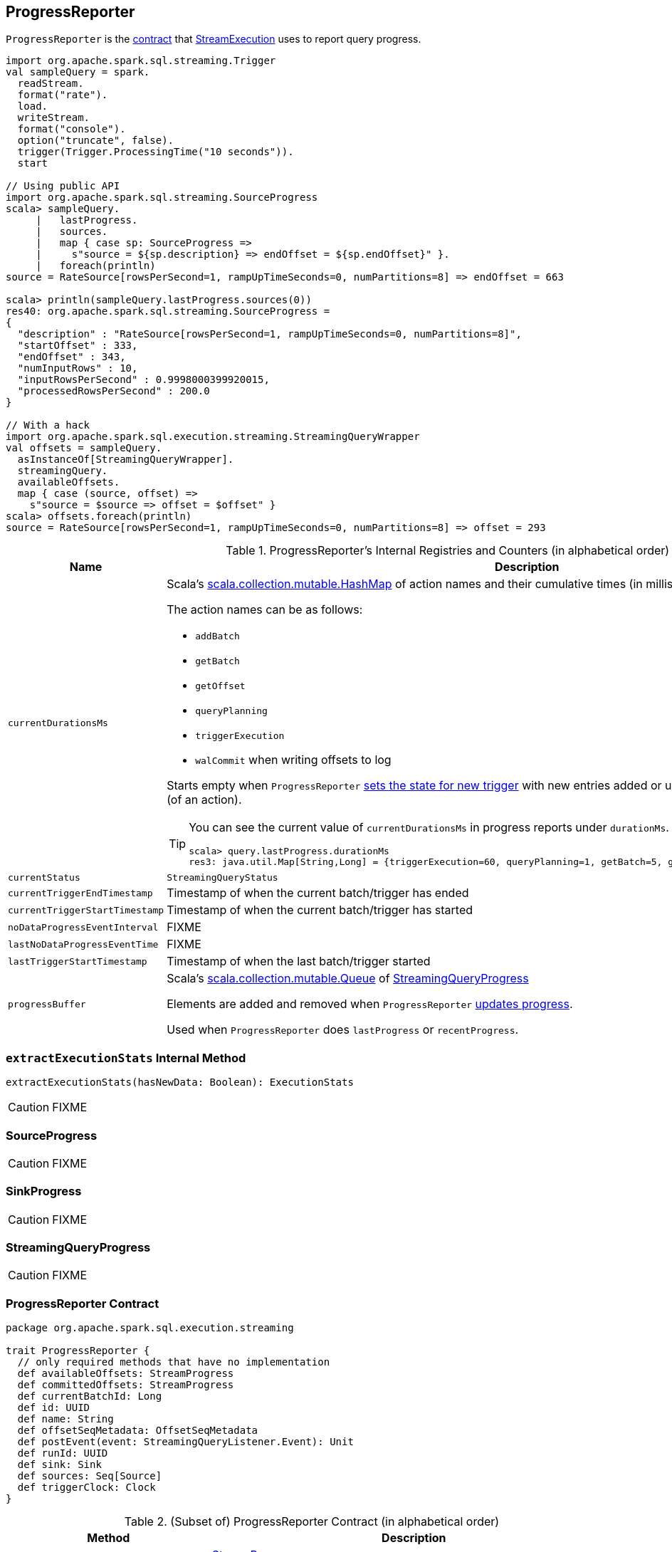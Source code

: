 == [[ProgressReporter]] ProgressReporter

`ProgressReporter` is the <<contract, contract>> that link:spark-sql-streaming-StreamExecution.adoc[StreamExecution] uses to report query progress.

[source, scala]
----
import org.apache.spark.sql.streaming.Trigger
val sampleQuery = spark.
  readStream.
  format("rate").
  load.
  writeStream.
  format("console").
  option("truncate", false).
  trigger(Trigger.ProcessingTime("10 seconds")).
  start

// Using public API
import org.apache.spark.sql.streaming.SourceProgress
scala> sampleQuery.
     |   lastProgress.
     |   sources.
     |   map { case sp: SourceProgress =>
     |     s"source = ${sp.description} => endOffset = ${sp.endOffset}" }.
     |   foreach(println)
source = RateSource[rowsPerSecond=1, rampUpTimeSeconds=0, numPartitions=8] => endOffset = 663

scala> println(sampleQuery.lastProgress.sources(0))
res40: org.apache.spark.sql.streaming.SourceProgress =
{
  "description" : "RateSource[rowsPerSecond=1, rampUpTimeSeconds=0, numPartitions=8]",
  "startOffset" : 333,
  "endOffset" : 343,
  "numInputRows" : 10,
  "inputRowsPerSecond" : 0.9998000399920015,
  "processedRowsPerSecond" : 200.0
}

// With a hack
import org.apache.spark.sql.execution.streaming.StreamingQueryWrapper
val offsets = sampleQuery.
  asInstanceOf[StreamingQueryWrapper].
  streamingQuery.
  availableOffsets.
  map { case (source, offset) =>
    s"source = $source => offset = $offset" }
scala> offsets.foreach(println)
source = RateSource[rowsPerSecond=1, rampUpTimeSeconds=0, numPartitions=8] => offset = 293
----

[[internal-registries]]
.ProgressReporter's Internal Registries and Counters (in alphabetical order)
[cols="1,2",options="header",width="100%"]
|===
| Name
| Description

| [[currentDurationsMs]] `currentDurationsMs`
a| Scala's http://www.scala-lang.org/api/2.11.11/index.html#scala.collection.mutable.HashMap[scala.collection.mutable.HashMap] of action names and their cumulative times (in milliseconds).

The action names can be as follows:

* `addBatch`
* `getBatch`
* `getOffset`
* `queryPlanning`
* `triggerExecution`
* `walCommit` when writing offsets to log

Starts empty when `ProgressReporter` <<startTrigger, sets the state for new trigger>> with new entries added or updated when <<reportTimeTaken, recording execution time>> (of an action).

[TIP]
====
You can see the current value of `currentDurationsMs` in progress reports under `durationMs`.

[options="wrap"]
----
scala> query.lastProgress.durationMs
res3: java.util.Map[String,Long] = {triggerExecution=60, queryPlanning=1, getBatch=5, getOffset=0, addBatch=30, walCommit=23}
----
====

| [[currentStatus]] `currentStatus`
| `StreamingQueryStatus`

| [[currentTriggerEndTimestamp]] `currentTriggerEndTimestamp`
| Timestamp of when the current batch/trigger has ended

| [[currentTriggerStartTimestamp]] `currentTriggerStartTimestamp`
| Timestamp of when the current batch/trigger has started

| [[noDataProgressEventInterval]] `noDataProgressEventInterval`
| FIXME

| [[lastNoDataProgressEventTime]] `lastNoDataProgressEventTime`
| FIXME

| [[lastTriggerStartTimestamp]] `lastTriggerStartTimestamp`
| Timestamp of when the last batch/trigger started

| [[progressBuffer]] `progressBuffer`
| Scala's http://www.scala-lang.org/api/2.11.11/index.html#scala.collection.mutable.Queue[scala.collection.mutable.Queue] of <<StreamingQueryProgress, StreamingQueryProgress>>

Elements are added and removed when `ProgressReporter` <<updateProgress, updates progress>>.

Used when `ProgressReporter` does `lastProgress` or `recentProgress`.
|===

=== [[extractExecutionStats]] `extractExecutionStats` Internal Method

[source, scala]
----
extractExecutionStats(hasNewData: Boolean): ExecutionStats
----

CAUTION: FIXME

=== [[SourceProgress]] SourceProgress

CAUTION: FIXME

=== [[SinkProgress]] SinkProgress

CAUTION: FIXME

=== [[StreamingQueryProgress]] StreamingQueryProgress

CAUTION: FIXME

=== [[contract]] ProgressReporter Contract

[source, scala]
----
package org.apache.spark.sql.execution.streaming

trait ProgressReporter {
  // only required methods that have no implementation
  def availableOffsets: StreamProgress
  def committedOffsets: StreamProgress
  def currentBatchId: Long
  def id: UUID
  def name: String
  def offsetSeqMetadata: OffsetSeqMetadata
  def postEvent(event: StreamingQueryListener.Event): Unit
  def runId: UUID
  def sink: Sink
  def sources: Seq[Source]
  def triggerClock: Clock
}
----

.(Subset of) ProgressReporter Contract (in alphabetical order)
[cols="1,2",options="header",width="100%"]
|===
| Method
| Description

| [[availableOffsets]] `availableOffsets`
a| link:spark-sql-streaming-StreamProgress.adoc[StreamProgress]

Used when:

* `ProgressReporter` is requested to <<finishTrigger, finishTrigger>> (for the JSON-ified offsets of every streaming source when reporting progress)

* `StreamExecution` link:spark-sql-streaming-StreamExecution.adoc#runBatches[runs batches], link:spark-sql-streaming-StreamExecution.adoc#runBatch[runs a batch], link:spark-sql-streaming-StreamExecution.adoc#constructNextBatch[constructs the next batch], etc.

| [[committedOffsets]] `committedOffsets`
a| link:spark-sql-streaming-StreamProgress.adoc[StreamProgress]

Used when:

* FIXME

| [[currentBatchId]] `currentBatchId`
| Id of the current batch

| [[id]] `id`
| UUID of...FIXME

| [[name]] `name`
| Name of...FIXME

| [[offsetSeqMetadata]] `offsetSeqMetadata`
|

| [[postEvent]] `postEvent`
| FIXME

| [[runId]] `runId`
| UUID of...FIXME

| [[sink]] `sink`
| link:spark-sql-streaming-Sink.adoc[Streaming sink]

| [[sources]] `sources`
| link:spark-sql-streaming-Source.adoc[Streaming sources]

| [[triggerClock]] `triggerClock`
| `Clock` to track the time
|===

=== [[updateProgress]] Updating Query Progress -- `updateProgress` Internal Method

[source, scala]
----
updateProgress(newProgress: StreamingQueryProgress): Unit
----

`updateProgress` records `StreamingQueryProgress` and posts `QueryProgressEvent`.

.ProgressReporter's Updating Progress
image::images/ProgressReporter-updateProgress.png[align="center"]

`updateProgress` adds the input `newProgress` to <<progressBuffer, progressBuffer>>.

`updateProgress` removes elements from <<progressBuffer, progressBuffer>> if their number is or exceeds the value of link:spark-sql-streaming-properties.adoc#spark.sql.streaming.numRecentProgressUpdates[spark.sql.streaming.numRecentProgressUpdates] property.

`updateProgress` <<postEvent, posts>> `QueryProgressEvent` (with the input `newProgress`).

`updateProgress` prints out the following INFO message to the logs:

```
INFO StreamExecution: Streaming query made progress: [newProgress]
```

NOTE: `updateProgress` synchronizes concurrent access to <<progressBuffer, progressBuffer>>.

NOTE: `updateProgress` is used exclusively when `ProgressReporter` <<finishTrigger, finishes a trigger>>.

=== [[startTrigger]] Setting State For New Trigger -- `startTrigger` Method

[source, scala]
----
startTrigger(): Unit
----

When called, `startTrigger` prints out the following DEBUG message to the logs:

```
DEBUG StreamExecution: Starting Trigger Calculation
```

`startTrigger` sets <<lastTriggerStartTimestamp, lastTriggerStartTimestamp>> as <<currentTriggerStartTimestamp, currentTriggerStartTimestamp>>.

`startTrigger` sets <<currentTriggerStartTimestamp, currentTriggerStartTimestamp>> using <<triggerClock, triggerClock>>.

`startTrigger` enables `isTriggerActive` flag of <<currentStatus, currentStatus>>.

`startTrigger` clears <<currentDurationsMs, currentDurationsMs>>.

NOTE: `startTrigger` is used exclusively when `StreamExecution` starts link:spark-sql-streaming-StreamExecution.adoc#runBatches[running batches] (as part of link:spark-sql-streaming-StreamExecution.adoc#triggerExecutor[TriggerExecutor] executing a batch runner).

=== [[finishTrigger]] Finishing Trigger (by Updating Progress and Marking Current Status As Trigger Inactive) -- `finishTrigger` Method

[source, scala]
----
finishTrigger(hasNewData: Boolean): Unit
----

Internally, `finishTrigger` sets <<currentTriggerEndTimestamp, currentTriggerEndTimestamp>> to the current time (using <<triggerClock, triggerClock>>).

`finishTrigger` <<extractExecutionStats, extractExecutionStats>>.

`finishTrigger` calculates the *processing time* (in seconds) as the difference between the <<currentTriggerEndTimestamp, end>> and <<currentTriggerStartTimestamp, start>> timestamps.

`finishTrigger` calculates the *input time* (in seconds) as the difference between the start time of the <<currentTriggerStartTimestamp, current>> and <<lastTriggerStartTimestamp, last>> triggers.

.ProgressReporter's finishTrigger and Timestamps
image::images/ProgressReporter-finishTrigger-timestamps.png[align="center"]

`finishTrigger` prints out the following DEBUG message to the logs:

```
DEBUG StreamExecution: Execution stats: [executionStats]
```

`finishTrigger` creates a <<SourceProgress, SourceProgress>> (aka source statistics) for <<sources, every source used>>.

`finishTrigger` creates a <<SinkProgress, SinkProgress>> (aka sink statistics) for the <<sink, sink>>.

`finishTrigger` creates <<StreamingQueryProgress, StreamingQueryProgress>>.

If there was any data (using the input `hasNewData` flag), `finishTrigger` resets <<lastNoDataProgressEventTime, lastNoDataProgressEventTime>> (i.e. becomes the minimum possible time) and <<updateProgress, updates query progress>>.

Otherwise, when no data was available (using the input `hasNewData` flag), `finishTrigger` <<updateProgress, updates query progress>> only when <<lastNoDataProgressEventTime, lastNoDataProgressEventTime>> passed.

In the end, `finishTrigger` disables `isTriggerActive` flag of <<currentStatus, currentStatus>> (i.e. sets it to `false`).

NOTE: `finishTrigger` is used exclusively when `StreamExecution` link:spark-sql-streaming-StreamExecution.adoc#runBatches[runs batches] (after link:spark-sql-streaming-StreamExecution.adoc#triggerExecutor[TriggerExecutor has finished executing the batch runner]).

=== [[reportTimeTaken]] Recording Execution Time -- `reportTimeTaken` Method

[source, scala]
----
reportTimeTaken[T](triggerDetailKey: String)(body: => T): T
----

`reportTimeTaken` measures the time to execute `body` and records it in <<currentDurationsMs, currentDurationsMs>>.

In the end, `reportTimeTaken` prints out the following DEBUG message to the logs and returns the result of executing `body`.

```
DEBUG StreamExecution: [triggerDetailKey] took [time] ms
```

[NOTE]
====
`reportTimeTaken` is used when `StreamExecution` wants to record the time taken for (as `triggerDetailKey` in the DEBUG message above):

* `addBatch`
* `getBatch`
* `getOffset`
* `queryPlanning`
* `triggerExecution`
* `walCommit` when writing offsets to log
====
